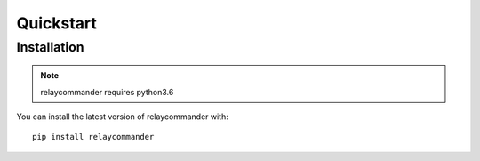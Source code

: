 Quickstart
==========

Installation
-------------

.. note::
    relaycommander requires python3.6

You can install the latest version of relaycommander with: 

::

    pip install relaycommander